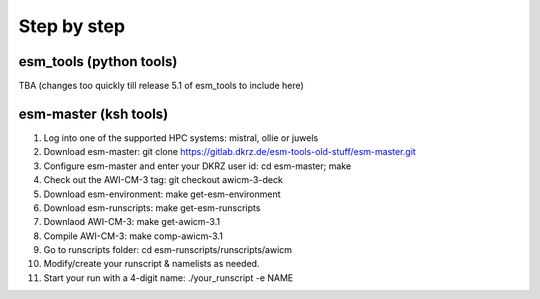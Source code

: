 .. _chap_quickstart

Step by step
************

########################
esm_tools (python tools)
########################

TBA (changes too quickly till release 5.1 of esm_tools to include here)

######################
esm-master (ksh tools)
######################

1. Log into one of the supported HPC systems: mistral, ollie or juwels
2. Download esm-master: git clone https://gitlab.dkrz.de/esm-tools-old-stuff/esm-master.git
3. Configure esm-master and enter your DKRZ user id: cd esm-master; make
4. Check out the AWI-CM-3 tag: git checkout awicm-3-deck
5. Download esm-environment: make get-esm-environment
6. Download esm-runscripts: make get-esm-runscripts
7. Downlaod AWI-CM-3: make get-awicm-3.1
8. Compile AWI-CM-3: make comp-awicm-3.1
9. Go to runscripts folder: cd esm-runscripts/runscripts/awicm
10. Modify/create your runscript & namelists as needed.
11. Start your run with a 4-digit name: ./your_runscript -e NAME
